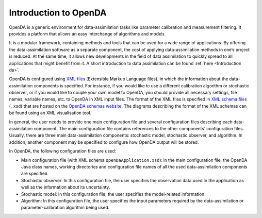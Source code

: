 .. _Introduction OpenDA:

======================
Introduction to OpenDA
======================

OpenDA is a generic environment for data-assimilation tasks like
parameter calibration and measurement filtering. It provides a platform
that allows an easy interchange of algorithms and models.

It is a modular framework, containing methods and tools that can be used
for a wide range of applications. By offering the data-assimilation
software as a separate component, the cost of applying data-assimilation
methods in one’s project is reduced. At the same time, it allows new
developments in the field of data assimilation to quickly spread to all
applications that might benefit from it. A short introduction to data
assimilation can be found :ref:`here <Introduction da>`.

OpenDA is configured using `XML
files <https://en.wikipedia.org/wiki/XML>`__ (Extensible Markup Language
files), in which the information about the data-assimilation components
is specified. For instance, if you would like to use a different
calibration algorithm or stochastic observer, or if you would like to
couple your own model to OpenDA, you should provide all necessary
settings, file names, variable names, etc. to OpenDA in XML input files.
The format of the XML files is specified in `XML schema
files <https://en.wikipedia.org/wiki/XML_schema>`__ (``.xsd``) that are
hosted on the `OpenDA schemas
website <http://schemas.openda.org>`__.
The diagrams describing the format of the XML schemas can be found using
an XML visualisation tool.

In general, the user needs to provide one main configuration file and
several configuration files describing each data-assimilation component.
The main configuration file contains references to the other components’
configuration files. Usually, there are three main data-assimilation
components: stochastic model, stochastic observer, and algorithm. In
addition, another component may be specified to configure how OpenDA
output will be stored.

In OpenDA, the following configuration files are used: 

- Main configuration file (with XML schema ``openDaApplication.xsd``): In the main configuration file, the OpenDA Java class names, working directories and configuration file names of all the used data-assimilation components are specified.
- Stochastic observer: In this configuration file, the user specifies the observation data used in the application as well as the information about its uncertainty.
- Stochastic model: In this configuration file, the user specifies the model-related information. 
- Algorithm: In this configuration file, the user specifies the input parameters required by the data-assimilation or parameter-calibration algorithm being used.
